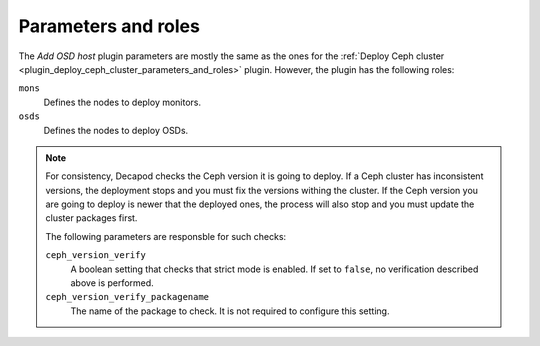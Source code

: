 .. _plugin_add_osd_parameters_and_roles:

====================
Parameters and roles
====================

The *Add OSD host* plugin parameters are mostly the same as the ones for the
:ref:`Deploy Ceph cluster <plugin_deploy_ceph_cluster_parameters_and_roles>`
plugin. However, the plugin has the following roles:

``mons``
 Defines the nodes to deploy monitors.

``osds``
 Defines the nodes to deploy OSDs.

.. note::

   For consistency, Decapod checks the Ceph version it is going to deploy. If
   a Ceph cluster has inconsistent versions, the deployment stops and you
   must fix the versions withing the cluster. If the Ceph version you are
   going to deploy is newer that the deployed ones, the process will also stop
   and you must update the cluster packages first.

   The following parameters are responsble for such checks:

   ``ceph_version_verify``
    A boolean setting that checks that strict mode is enabled. If set to
    ``false``, no verification described above is performed.

   ``ceph_version_verify_packagename``
    The name of the package to check. It is not required to configure this
    setting.
